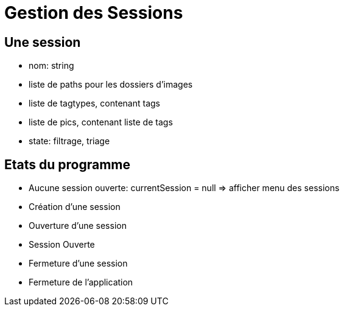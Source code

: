 = Gestion des Sessions

== Une session

- nom: string
- liste de paths pour les dossiers d'images
- liste de tagtypes, contenant tags
- liste de pics, contenant liste de tags
- state: filtrage, triage


== Etats du programme

- Aucune session ouverte: currentSession = null => afficher menu des sessions
- Création d'une session
- Ouverture d'une session
- Session Ouverte
- Fermeture d'une session
- Fermeture de l'application
